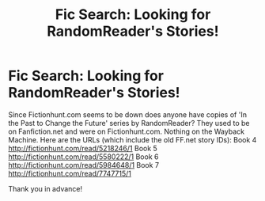 #+TITLE: Fic Search: Looking for RandomReader's Stories!

* Fic Search: Looking for RandomReader's Stories!
:PROPERTIES:
:Author: heresy23
:Score: 0
:DateUnix: 1521165053.0
:DateShort: 2018-Mar-16
:FlairText: Request
:END:
Since Fictionhunt.com seems to be down does anyone have copies of 'In the Past to Change the Future' series by RandomReader? They used to be on Fanfiction.net and were on Fictionhunt.com. Nothing on the Wayback Machine. Here are the URLs (which include the old FF.net story IDs): Book 4 [[http://fictionhunt.com/read/5218246/1]] Book 5 [[http://fictionhunt.com/read/5580222/1]] Book 6 [[http://fictionhunt.com/read/5984648/1]] Book 7 [[http://fictionhunt.com/read/7747715/1]]

Thank you in advance!

